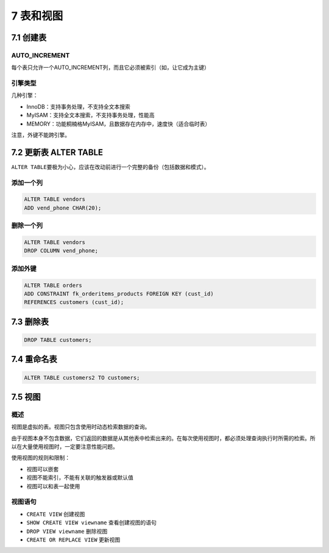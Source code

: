7 表和视图
==========

7.1 创建表
----------

AUTO_INCREMENT
~~~~~~~~~~~~~~

每个表只允许一个AUTO_INCREMENT列，而且它必须被索引（如，让它成为主键）

引擎类型
~~~~~~~~

几种引擎：

-  InnoDB：支持事务处理，不支持全文本搜索
-  MyISAM：支持全文本搜索，不支持事务处理，性能高
-  MEMORY：功能桐楠格MyISAM，且数据存在内存中，速度快（适合临时表）

注意，外键不能跨引擎。

7.2 更新表 ALTER TABLE
----------------------

``ALTER TABLE``\ 要极为小心，应该在改动前进行一个完整的备份（包括数据和模式）。

添加一个列
~~~~~~~~~~

.. code:: sql

   ALTER TABLE vendors
   ADD vend_phone CHAR(20);

删除一个列
~~~~~~~~~~

.. code:: sql

   ALTER TABLE vendors
   DROP COLUMN vend_phone;

添加外键
~~~~~~~~

.. code:: sql

   ALTER TABLE orders
   ADD CONSTRAINT fk_orderitems_products FOREIGN KEY (cust_id)
   REFERENCES customers (cust_id);

7.3 删除表
----------

.. code:: sql

   DROP TABLE customers;

7.4 重命名表
------------

.. code:: sql

   ALTER TABLE customers2 TO customers;

7.5 视图
--------

概述
~~~~

视图是虚拟的表。视图只包含使用时动态检索数据的查询。

由于视图本身不包含数据，它们返回的数据是从其他表中检索出来的。在每次使用视图时，都必须处理查询执行时所需的检索。所以在大量使用视图时，一定要注意性能问题。

使用视图的规则和限制：

-  视图可以嵌套
-  视图不能索引，不能有关联的触发器或默认值
-  视图可以和表一起使用

视图语句
~~~~~~~~

-  ``CREATE VIEW`` 创建视图
-  ``SHOW CREATE VIEW viewname`` 查看创建视图的语句
-  ``DROP VIEW viewname`` 删除视图
-  ``CREATE OR REPLACE VIEW`` 更新视图
